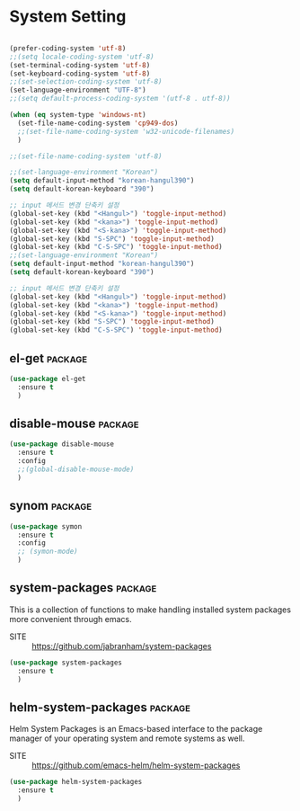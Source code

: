 * System Setting

#+begin_src emacs-lisp

  (prefer-coding-system 'utf-8)
  ;;(setq locale-coding-system 'utf-8)
  (set-terminal-coding-system 'utf-8)
  (set-keyboard-coding-system 'utf-8)
  ;;(set-selection-coding-system 'utf-8)
  (set-language-environment "UTF-8")
  ;;(setq default-process-coding-system '(utf-8 . utf-8))

  (when (eq system-type 'windows-nt)
    (set-file-name-coding-system 'cp949-dos)
    ;;(set-file-name-coding-system 'w32-unicode-filenames)
    )

  ;;(set-file-name-coding-system 'utf-8)

  ;;(set-language-environment "Korean")
  (setq default-input-method "korean-hangul390")
  (setq default-korean-keyboard "390")

  ;; input 메서드 변경 단축키 설정
  (global-set-key (kbd "<Hangul>") 'toggle-input-method)
  (global-set-key (kbd "<kana>") 'toggle-input-method)
  (global-set-key (kbd "<S-kana>") 'toggle-input-method)
  (global-set-key (kbd "S-SPC") 'toggle-input-method)
  (global-set-key (kbd "C-S-SPC") 'toggle-input-method)
  ;;(set-language-environment "Korean")
  (setq default-input-method "korean-hangul390")
  (setq default-korean-keyboard "390")

  ;; input 메서드 변경 단축키 설정
  (global-set-key (kbd "<Hangul>") 'toggle-input-method)
  (global-set-key (kbd "<kana>") 'toggle-input-method)
  (global-set-key (kbd "<S-kana>") 'toggle-input-method)
  (global-set-key (kbd "S-SPC") 'toggle-input-method)
  (global-set-key (kbd "C-S-SPC") 'toggle-input-method)
#+end_src

** el-get                                                          :package:

  #+begin_src emacs-lisp
    (use-package el-get
      :ensure t
      )
  #+end_src

** disable-mouse                                                   :package:

  #+begin_src emacs-lisp
    (use-package disable-mouse
      :ensure t
      :config
      ;;(global-disable-mouse-mode)
      )
  #+end_src

  #+RESULTS:

** synom                                                           :package:

  #+begin_src emacs-lisp
    (use-package symon
      :ensure t
      :config
      ;; (symon-mode)
      )
  #+end_src

** system-packages                                                 :package:

This is a collection of functions to make handling installed system packages
more convenient through emacs.

- SITE :: https://github.com/jabranham/system-packages

#+begin_src emacs-lisp
  (use-package system-packages
    :ensure t
    )
#+end_src

** helm-system-packages                                            :package:

Helm System Packages is an Emacs-based interface to the package manager of your operating system
and remote systems as well.

- SITE :: https://github.com/emacs-helm/helm-system-packages

#+begin_src emacs-lisp
  (use-package helm-system-packages
    :ensure t
    )
#+end_src
